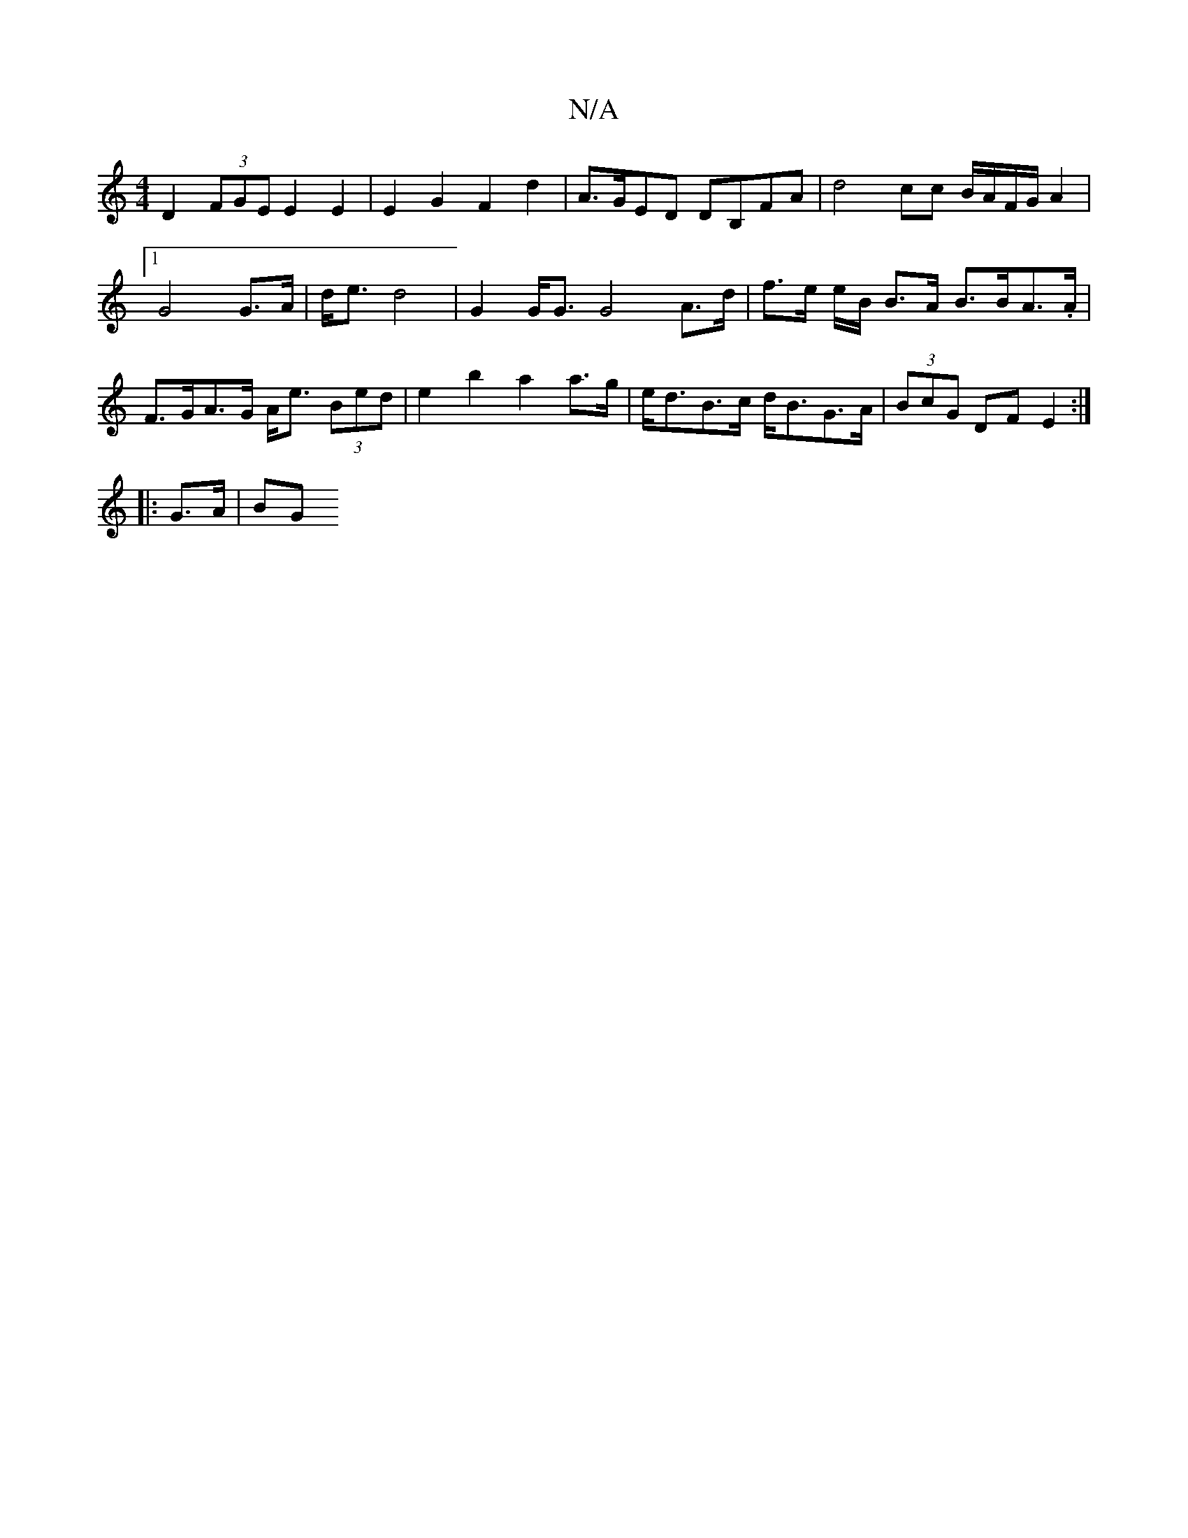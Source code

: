 X:1
T:N/A
M:4/4
R:N/A
K:Cmajor
 D2 (3FGE E2 E2 | E2 G2 F2 d2 | A>GED DB,FA | d4 cc B/A/F/G/ A2 |1 G4 G>A | d<e d4 | G2 G<G G4 A>d | f>e e/2B/2 B>A B>BA>.A|F>GA>G A<e (3Bed | e2 b2 a2 a>g | e<dB>c d<BG>A | (3BcG DF E2 :|
|: G>A |BG 